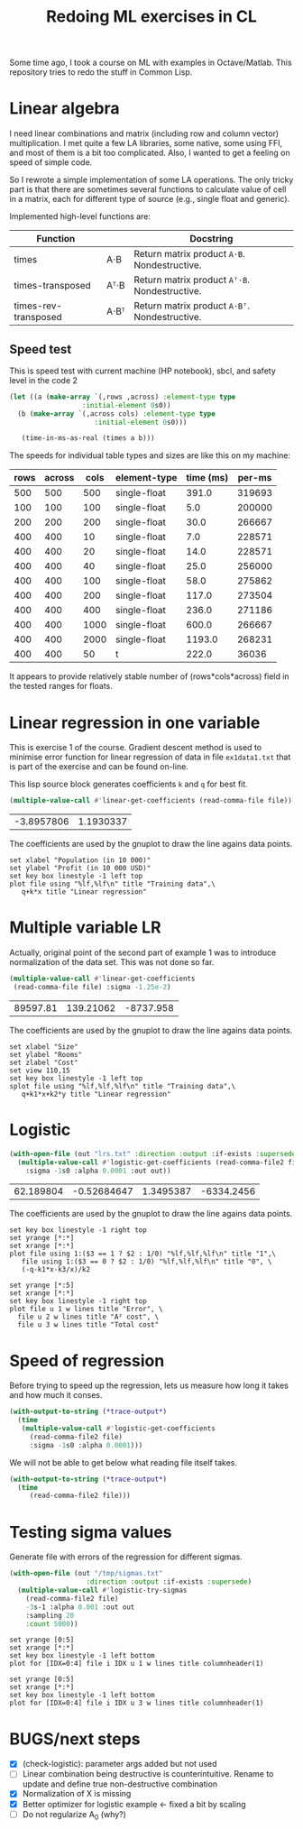 #+TITLE: Redoing ML exercises in CL

Some time ago, I took a course on ML with examples in
Octave/Matlab. This repository tries to redo the stuff in Common Lisp.

* Linear algebra
I need linear combinations and matrix (including row and column
vector) multiplication. I met quite a few LA libraries, some native,
some using FFI, and most of them is a bit too complicated. Also, I
wanted to get a feeling on speed of simple code.

So I rewrote a simple implementation of some LA operations. The only
tricky part is that there are sometimes several functions to calculate
value of cell in a matrix, each for different type of source (e.g.,
single float and generic).

Implemented high-level functions are:
| Function             |      | Docstring                                   |
|----------------------+------+---------------------------------------------|
| times                | A⋅B  | Return matrix product =A⋅B=. Nondestructive.  |
| times-transposed     | Aᵀ⋅B | Return matrix product =Aᵀ⋅B=. Nondestructive. |
| times-rev-transposed | A⋅Bᵀ | Return matrix product =A⋅Bᵀ=. Nondestructive. |
|----------------------+------+---------------------------------------------|
#+TBLFM: $3='(sly-eval '(cl:let ((line (cl:documentation (cl:intern (cl:string-upcase $1) 'LINEAR-ALGEBRA) 'cl:function))) (cl:subseq line 0 (cl:position ?\^J line :key 'cl:char-code))))

** Speed test
   :PROPERTIES:
   :ORDERED:  t
   :END:
This is speed test with current machine (HP notebook), sbcl,
 and safety level in the code 2

#+NAME: speed-test
#+header: :var rows=500 :var across=500
#+BEGIN_SRC lisp :package linear-algebra :var type="SINGLE-FLOAT" :var cols=500
  (let ((a (make-array `(,rows ,across) :element-type type
					:initial-element 0s0))
	(b (make-array `(,across cols) :element-type type
				       :initial-element 0s0)))
  
     (time-in-ms-as-real (times a b)))
#+END_SRC

The speeds for individual table types and sizes are like this on my machine:
#+NOTE: Use C-c* to recalculate
#+TBLNAME:
| rows | across | cols | element-type | time (ms) | per-ms |
|------+--------+------+--------------+-----------+--------|
|  500 |    500 |  500 | single-float |     391.0 | 319693 |
|------+--------+------+--------------+-----------+--------|
|  100 |    100 |  100 | single-float |       5.0 | 200000 |
|  200 |    200 |  200 | single-float |      30.0 | 266667 |
|  400 |    400 |   10 | single-float |       7.0 | 228571 |
|  400 |    400 |   20 | single-float |      14.0 | 228571 |
|  400 |    400 |   40 | single-float |      25.0 | 256000 |
|  400 |    400 |  100 | single-float |      58.0 | 275862 |
|  400 |    400 |  200 | single-float |     117.0 | 273504 |
|  400 |    400 |  400 | single-float |     236.0 | 271186 |
|  400 |    400 | 1000 | single-float |     600.0 | 266667 |
|  400 |    400 | 2000 | single-float |    1193.0 | 268231 |
|------+--------+------+--------------+-----------+--------|
|  400 |    400 |   50 | t            |     222.0 |  36036 |
#+TBLFM: $5='(org-sbe speed-test (type '$4) (cols $3) (rows $1) (across $2))::$6=round($1*$2*$3/$5)

It appears to provide relatively stable number of (rows*cols*across)
field in the tested ranges for floats.

* Linear regression in one variable

This is exercise 1 of the course. Gradient descent method is used to
minimise error function for linear regression of data in file
=ex1data1.txt= that is part of the exercise and can be found on-line.

This lisp source block generates coefficients =k= and =q= for best fit.
#+NAME: ex1-lr
#+BEGIN_SRC lisp :package regression :var file="~/src/machine-learning-course/ex1/ex1data1.txt"
(multiple-value-call #'linear-get-coefficients (read-comma-file file))
#+END_SRC

#+RESULTS: ex1-lr
| -3.8957806 | 1.1930337 |

The coefficients are used by the gnuplot to draw the line agains data points.
#+header: :var file="~/src/machine-learning-course/ex1/ex1data1.txt"
#+header: :var q=ex1-lr[0,0] :var k=ex1-lr[1,0]
#+BEGIN_SRC gnuplot :exports code :file ex1data1.svg :exports both
set xlabel "Population (in 10 000)"
set ylabel "Profit (in 10 000 USD)"
set key box linestyle -1 left top
plot file using "%lf,%lf\n" title "Training data",\
   q+k*x title "Linear regression"
#+END_SRC

#+RESULTS:
[[file:ex1data1.svg]]

* Multiple variable LR
Actually, original point of the second part of example 1 was to
introduce normalization of the data set. This was not done so far.

#+NAME: ex1data2
#+BEGIN_SRC lisp :package regression :var file="~/src/machine-learning-course/ex1/ex1data2.txt"
  (multiple-value-call #'linear-get-coefficients
   (read-comma-file file) :sigma -1.25e-2)
#+END_SRC

#+RESULTS: ex1data2
| 89597.81 | 139.21062 | -8737.958 |

The coefficients are used by the gnuplot to draw the line agains data points.
#+header: :var file="~/src/machine-learning-course/ex1/ex1data2.txt"
#+header: :var q=ex1data2[0,0] :var k1=ex1data2[1,0] :var k2=ex1data2[2,0]
#+BEGIN_SRC gnuplot :exports code :file ex1data2.svg :exports both
set xlabel "Size"
set ylabel "Rooms"
set zlabel "Cost"
set view 110,15
set key box linestyle -1 left top
splot file using "%lf,%lf,%lf\n" title "Training data",\
   q+k1*x+k2*y title "Linear regression"
#+END_SRC

#+RESULTS:
[[file:ex1data2.svg]]

* Logistic
#+NAME: ex2data1
#+BEGIN_SRC lisp :package regression :var file="~/src/machine-learning-course/ex2/ex2data1.txt"
  (with-open-file (out "lrs.txt" :direction :output :if-exists :supersede)
    (multiple-value-call #'logistic-get-coefficients (read-comma-file2 file)
      :sigma -1s0 :alpha 0.0001 :out out))
#+END_SRC

#+RESULTS: ex2data1
| 62.189804 | -0.52684647 | 1.3495387 | -6334.2456 |

The coefficients are used by the gnuplot to draw the line agains data points.
#+header: :var file="~/src/machine-learning-course/ex2/ex2data1.txt"
#+header: :var q=ex2data1[0,0] :var k1=ex2data1[1,0] :var k2=ex2data1[2,0]
#+header: :var k3=ex2data1[3,0]
#+BEGIN_SRC gnuplot :exports code :file ex2data1.svg :exports both
set key box linestyle -1 right top
set yrange [*:*]
set xrange [*:*]
plot file using 1:($3 == 1 ? $2 : 1/0) "%lf,%lf,%lf\n" title "1",\
   file using 1:($3 == 0 ? $2 : 1/0) "%lf,%lf,%lf\n" title "0", \
   (-q-k1*x-k3/x)/k2
#+END_SRC

#+RESULTS:
[[file:ex2data1.svg]]
Convergency graph:
#+BEGIN_SRC gnuplot :exports code :file lrs.svg :exports both :var file="lrs.txt"
set yrange [*:5]
set xrange [*:*]
set key box linestyle -1 right top
plot file u 1 w lines title "Error", \
  file u 2 w lines title "A² cost", \
  file u 3 w lines title "Total cost"
#+END_SRC

#+RESULTS:
[[file:lrs.svg]]


* Speed of regression

Before trying to speed up the regression, lets us measure how long it
takes and how much it conses.
#+BEGIN_SRC lisp :var file="~/src/machine-learning-course/ex2/ex2data1.txt"
  (with-output-to-string (*trace-output*)
    (time
     (multiple-value-call #'logistic-get-coefficients
       (read-comma-file2 file)
       :sigma -1s0 :alpha 0.0001)))
#+END_SRC

#+RESULTS:
: Evaluation took:
:   0.094 seconds of real time
:   0.093389 seconds of total run time (0.093389 user, 0.000000 system)
:   98.94% CPU
:   224,204,985 processor cycles
:   11,886,208 bytes consed
:   

We will not be able to get below what reading file itself takes.
#+BEGIN_SRC lisp :var file="~/src/machine-learning-course/ex2/ex2data1.txt"
  (with-output-to-string (*trace-output*)
    (time
       (read-comma-file2 file)))
#+END_SRC

#+RESULTS:
: Evaluation took:
:   0.002 seconds of real time
:   0.001888 seconds of total run time (0.001888 user, 0.000000 system)
:   100.00% CPU
:   4,565,640 processor cycles
:   80,144 bytes consed
:   

* Testing sigma values
Generate file with errors of the regression for different sigmas.
#+header: :results none
#+BEGIN_SRC lisp :package regression :var file="~/src/machine-learning-course/ex2/ex2data1.txt"
  (with-open-file (out "/tmp/sigmas.txt"
				     :direction :output :if-exists :supersede)
    (multiple-value-call #'logistic-try-sigmas
      (read-comma-file2 file)
      -3s-1 :alpha 0.001 :out out
      :sampling 20
      :count 5000))
#+END_SRC

#+BEGIN_SRC gnuplot :exports code :file err.svg :exports both :var file="/tmp/sigmas.txt"
set yrange [0:5]
set xrange [*:*]
set key box linestyle -1 left bottom
plot for [IDX=0:4] file i IDX u 1 w lines title columnheader(1)
#+END_SRC

#+RESULTS:
[[file:err.svg]]
#+BEGIN_SRC gnuplot :exports code :file err-both.svg :exports both :var file="/tmp/sigmas.txt"
set yrange [0:5]
set xrange [*:*]
set key box linestyle -1 left bottom
plot for [IDX=0:4] file i IDX u 3 w lines title columnheader(1)
#+END_SRC

#+RESULTS:
[[file:err-both.svg]]


* BUGS/next steps
- [X] (check-logistic): parameter args added but not used
- [ ] Linear combination being destructive is counterintuitive. Rename
  to update and define true non-destructive combination
- [X] Normalization of X is missing
- [X] Better optimizer for logistic example <- fixed a bit by scaling
- [ ] Do not regularize A_0 (why?)
